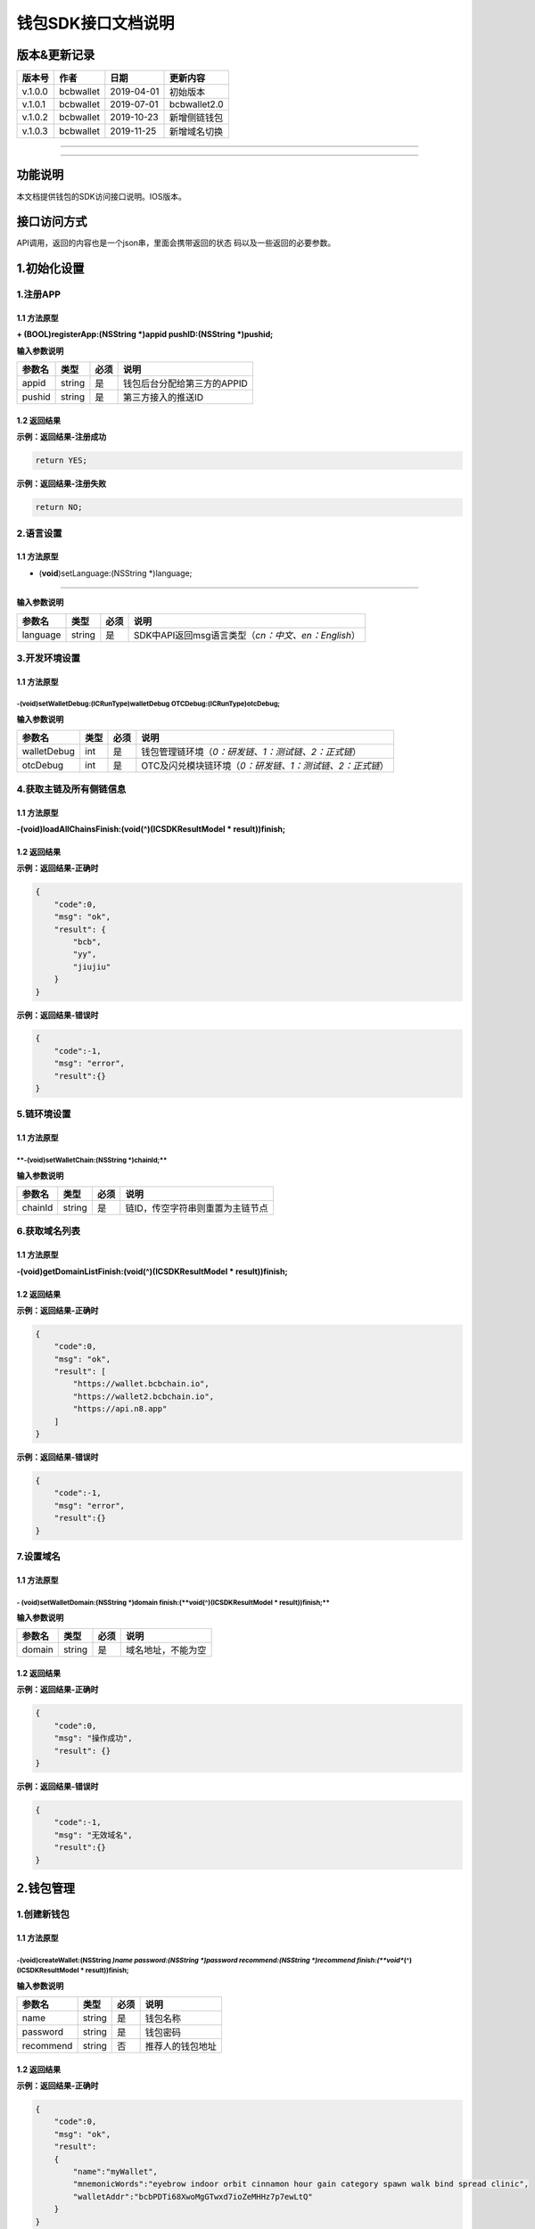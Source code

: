 钱包SDK接口文档说明
===================

版本&更新记录
-------------

+-----------+-------------+--------------+----------------+
| 版本号    | 作者        | 日期         | 更新内容       |
+===========+=============+==============+================+
| v.1.0.0   | bcbwallet   | 2019-04-01   | 初始版本       |
+-----------+-------------+--------------+----------------+
| v.1.0.1   | bcbwallet   | 2019-07-01   | bcbwallet2.0   |
+-----------+-------------+--------------+----------------+
| v.1.0.2   | bcbwallet   | 2019-10-23   | 新增侧链钱包   |
+-----------+-------------+--------------+----------------+
| v.1.0.3   | bcbwallet   | 2019-11-25   | 新增域名切换   |
+-----------+-------------+--------------+----------------+

--------------

--------------

功能说明
--------

本文档提供钱包的SDK访问接口说明。IOS版本。

接口访问方式
------------

API调用，返回的内容也是一个json串，里面会携带返回的状态
码以及一些返回的必要参数。

1.初始化设置
------------

1.注册APP
~~~~~~~~~

1.1 方法原型
^^^^^^^^^^^^

**+ (BOOL)registerApp:(NSString *)appid pushID:(NSString *)pushid;**

**输入参数说明**

+----------+----------+--------+-------------------------------+
| 参数名   | 类型     | 必须   | 说明                          |
+==========+==========+========+===============================+
| appid    | string   | 是     | 钱包后台分配给第三方的APPID   |
+----------+----------+--------+-------------------------------+
| pushid   | string   | 是     | 第三方接入的推送ID            |
+----------+----------+--------+-------------------------------+

1.2 返回结果
^^^^^^^^^^^^

**示例：返回结果-注册成功**

.. code:: java

    return YES;

**示例：返回结果-注册失败**

.. code:: java

    return NO;

2.语言设置
~~~~~~~~~~

**1.1 方法原型**
^^^^^^^^^^^^^^^^

+ (**void**)setLanguage:(NSString \*)language;
''''''''''''''''''''''''''''''''''''''''''''''

**输入参数说明**

+------------+----------+--------+----------------------------------------------------------+
| 参数名     | 类型     | 必须   | 说明                                                     |
+============+==========+========+==========================================================+
| language   | string   | 是     | SDK中API返回msg语言类型（\ *cn：中文、en：English*\ ）   |
+------------+----------+--------+----------------------------------------------------------+

3.开发环境设置
~~~~~~~~~~~~~~

**1.1 方法原型**
^^^^^^^^^^^^^^^^

-(**void**)setWalletDebug:(ICRunType)walletDebug OTCDebug:(ICRunType)otcDebug;
''''''''''''''''''''''''''''''''''''''''''''''''''''''''''''''''''''''''''''''

**输入参数说明**

+---------------+--------+--------+----------------------------------------------------------------+
| 参数名        | 类型   | 必须   | 说明                                                           |
+===============+========+========+================================================================+
| walletDebug   | int    | 是     | 钱包管理链环境（\ *0：研发链、1：测试链、2：正式链*\ ）        |
+---------------+--------+--------+----------------------------------------------------------------+
| otcDebug      | int    | 是     | OTC及闪兑模块链环境（\ *0：研发链、1：测试链、2：正式链*\ ）   |
+---------------+--------+--------+----------------------------------------------------------------+

4.获取主链及所有侧链信息
~~~~~~~~~~~~~~~~~~~~~~~~

1.1 方法原型
^^^^^^^^^^^^

**-(void)loadAllChainsFinish:(void(^)(ICSDKResultModel \*
result))finish;**

1.2 返回结果
^^^^^^^^^^^^

**示例：返回结果-正确时**

.. code:: java

    {
        "code":0,
        "msg": "ok",
        "result": {
            "bcb",
            "yy",
            "jiujiu"
        }
    }

**示例：返回结果-错误时**

.. code:: java

    {
        "code":-1,
        "msg": "error",
        "result":{}
    }

5.链环境设置
~~~~~~~~~~~~

**1.1 方法原型**
^^^^^^^^^^^^^^^^

\*\*-(void)setWalletChain:(NSString \*)chainId;\*\*
'''''''''''''''''''''''''''''''''''''''''''''''''''

**输入参数说明**

+-----------+----------+--------+------------------------------------+
| 参数名    | 类型     | 必须   | 说明                               |
+===========+==========+========+====================================+
| chainId   | string   | 是     | 链ID，传空字符串则重置为主链节点   |
+-----------+----------+--------+------------------------------------+

6.获取域名列表
~~~~~~~~~~~~~~

1.1 方法原型
^^^^^^^^^^^^

**-(void)getDomainListFinish:(void(^)(ICSDKResultModel \*
result))finish;**

1.2 返回结果
^^^^^^^^^^^^

**示例：返回结果-正确时**

.. code:: java

    {
        "code":0,
        "msg": "ok",
        "result": [
            "https://wallet.bcbchain.io",
            "https://wallet2.bcbchain.io",
            "https://api.n8.app"
        ]
    }

**示例：返回结果-错误时**

.. code:: java

    {
        "code":-1,
        "msg": "error",
        "result":{}
    }

7.设置域名
~~~~~~~~~~

1.1 方法原型
^^^^^^^^^^^^

**- (**\ void\ **)setWalletDomain:(NSString *)domain finish:(\ **void**\ (^)(ICSDKResultModel * result))finish;**
'''''''''''''''''''''''''''''''''''''''''''''''''''''''''''''''''''''''''''''''''''''''''''''''''''''''''''''''''

**输入参数说明**

+----------+----------+--------+----------------------+
| 参数名   | 类型     | 必须   | 说明                 |
+==========+==========+========+======================+
| domain   | string   | 是     | 域名地址，不能为空   |
+----------+----------+--------+----------------------+

1.2 返回结果
^^^^^^^^^^^^

**示例：返回结果-正确时**

.. code:: java

    {
        "code":0,
        "msg": "操作成功",
        "result": {}
    }

**示例：返回结果-错误时**

.. code:: java

    {
        "code":-1,
        "msg": "无效域名",
        "result":{}
    }

2.钱包管理
----------

1.创建新钱包
~~~~~~~~~~~~

1.1 方法原型
^^^^^^^^^^^^

-(**void**)createWallet:(NSString *)name password:(NSString *)password recommend:(NSString *)recommend finish:(\ **void**\ (^)(ICSDKResultModel * result))finish;
'''''''''''''''''''''''''''''''''''''''''''''''''''''''''''''''''''''''''''''''''''''''''''''''''''''''''''''''''''''''''''''''''''''''''''''''''''''''''''''''''

**输入参数说明**

+-------------+----------+--------+--------------------+
| 参数名      | 类型     | 必须   | 说明               |
+=============+==========+========+====================+
| name        | string   | 是     | 钱包名称           |
+-------------+----------+--------+--------------------+
| password    | string   | 是     | 钱包密码           |
+-------------+----------+--------+--------------------+
| recommend   | string   | 否     | 推荐人的钱包地址   |
+-------------+----------+--------+--------------------+

1.2 返回结果
^^^^^^^^^^^^

**示例：返回结果-正确时**

.. code:: java

    {
        "code":0,
        "msg": "ok",
        "result": 
        {
            "name":"myWallet",
            "mnemonicWords":"eyebrow indoor orbit cinnamon hour gain category spawn walk bind spread clinic",       
            "walletAddr":"bcbPDTi68XwoMgGTwxd7ioZeMHHz7p7ewLtQ"
        }
    }

**字段说明**

+-----------------+----------+----------------------------+
| 字段名          | 类型     | 说明                       |
+=================+==========+============================+
| name            | string   | 钱包名称                   |
+-----------------+----------+----------------------------+
| mnemonicWords   | string   | 钱包的助记词，空格做分割   |
+-----------------+----------+----------------------------+
| walletAddr      | string   | 钱包地址                   |
+-----------------+----------+----------------------------+

**示例：返回结果-错误时**

.. code:: java

    {
        "code":-1001,
        "msg": "创建钱包失败",
        "result":{}
    }

2.导入私钥生成钱包
~~~~~~~~~~~~~~~~~~

1.1 方法原型
^^^^^^^^^^^^

**-(void)importPrivateKey:(NSString *)name key:(NSString *)key
password:(NSString *)password recommend:(NSString *)recommend
finish:(void(^)(ICSDKResultModel \* result))finish;**

**参数字段说明**

+-------------+----------+--------+--------------------+
| 字段名      | 类型     | 必须   | 说明               |
+=============+==========+========+====================+
| name        | string   | 是     | 钱包名称           |
+-------------+----------+--------+--------------------+
| key         | string   | 是     | 私钥               |
+-------------+----------+--------+--------------------+
| password    | string   | 是     | 钱包密码           |
+-------------+----------+--------+--------------------+
| recommend   | string   | 否     | 推荐人的钱包地址   |
+-------------+----------+--------+--------------------+

1.2 返回结果
^^^^^^^^^^^^

**示例：返回结果-正确时**

.. code:: java

    {
        "code":0,
        "msg": "ok",
        "result": 
        {   
            "name":"myWallet",
            "walletAddr":"bcbNg7srN9byDMLGL6tG18WEMFLExpVQqGX5"
        }
    }

**字段说明**

+--------------+----------+------------+
| 字段名       | 类型     | 说明       |
+==============+==========+============+
| name         | string   | 钱包名称   |
+--------------+----------+------------+
| walletAddr   | string   | 钱包地址   |
+--------------+----------+------------+

**示例：返回结果-错误时**

.. code:: java

    {
        "code":-1001,
        "msg": "导入钱包失败",
        "result":{}
    }

3.导入Keystore生成钱包
~~~~~~~~~~~~~~~~~~~~~~

1.1 方法原型
^^^^^^^^^^^^

**-(void)importKeystore:(NSString *)name key:(NSString *)key
password:(NSString *)password recommend:(NSString *)recommend
finish:(void(^)(ICSDKResultModel \* result))finish;**

**参数字段说明**

+-------------+----------+--------+--------------------+
| 字段名      | 类型     | 必须   | 说明               |
+=============+==========+========+====================+
| name        | string   | 是     | 钱包名称           |
+-------------+----------+--------+--------------------+
| key         | string   | 是     | Keystore           |
+-------------+----------+--------+--------------------+
| password    | string   | 是     | 钱包密码           |
+-------------+----------+--------+--------------------+
| recommend   | string   | 否     | 推荐人的钱包地址   |
+-------------+----------+--------+--------------------+

1.2 返回结果
^^^^^^^^^^^^

**示例：返回结果-正确时**

.. code:: java

    {
        "code":0,
        "msg": "ok",
        "result": 
        {   
            "name":"myWallet",
            "walletAddr":"bcbNg7srN9byDMLGL6tG18WEMFLExpVQqGX5"
        }
    }

**字段说明**

+--------------+----------+------------+
| 字段名       | 类型     | 说明       |
+==============+==========+============+
| name         | string   | 钱包名称   |
+--------------+----------+------------+
| walletAddr   | string   | 钱包地址   |
+--------------+----------+------------+

**示例：返回结果-错误时**

.. code:: java

    {
        "code":-1001,
        "msg": "导入钱包失败",
        "result":{}
    }

4.导入助记词生成钱包
~~~~~~~~~~~~~~~~~~~~

1.1 方法原型
^^^^^^^^^^^^

**-(void)importMnemonicWords:(NSString *)name key:(NSString *)key
password:(NSString *)password recommend:(NSString *)recommend
finish:(void(^)(ICSDKResultModel \* result))finish;**

**参数字段说明**

+-------------+----------+--------+--------------------+
| 字段名      | 类型     | 必须   | 说明               |
+=============+==========+========+====================+
| name        | string   | 是     | 钱包名称           |
+-------------+----------+--------+--------------------+
| key         | string   | 是     | 助记词             |
+-------------+----------+--------+--------------------+
| password    | string   | 是     | 钱包密码           |
+-------------+----------+--------+--------------------+
| recommend   | string   | 否     | 推荐人的钱包地址   |
+-------------+----------+--------+--------------------+

1.2 返回结果
^^^^^^^^^^^^

**示例：返回结果-正确时**

.. code:: java

    {
        "code":0,
        "msg": "ok",
        "result": 
        {   
            "name":"myWallet",
            "walletAddr":"bcbNg7srN9byDMLGL6tG18WEMFLExpVQqGX5"
        }
    }

**字段说明**

+--------------+----------+------------+
| 字段名       | 类型     | 说明       |
+==============+==========+============+
| name         | string   | 钱包名称   |
+--------------+----------+------------+
| walletAddr   | string   | 钱包地址   |
+--------------+----------+------------+

**示例：返回结果-错误时**

.. code:: java

    {
        "code":-1001,
        "msg": "导入钱包失败",
        "result":{}
    }

5.获取所有钱包信息
~~~~~~~~~~~~~~~~~~

1.1 方法原型
^^^^^^^^^^^^

\*\*-(ICSDKResultModel \*)getWallets;\*\*

1.2 返回结果
^^^^^^^^^^^^

**示例：返回结果-正确时**

.. code:: java

    {
        "code":0,
        "msg": "ok",
        "result": 
        [
            {
                "name":"myWallet",
                "walletAddr":"bcbNg7srN9byDMLGL6tG18WEMFLExpVQqGX5"
            },
            {
                "name":"newWallet",
                "walletAddr":"bcbCUh7Zsb7PBgLwHJVok2QaMhbW64HNK4FU"
            }
        ]
    }

**字段说明**

+--------------+----------+------------+
| 字段名       | 类型     | 说明       |
+==============+==========+============+
| name         | string   | 钱包名称   |
+--------------+----------+------------+
| walletAddr   | string   | 钱包地址   |
+--------------+----------+------------+

**示例：返回结果-错误时**

.. code:: java

    {
        "code":-1001,
        "msg": "获取钱包失败",
        "result":{}
    }

6.钱包推送绑定状态
~~~~~~~~~~~~~~~~~~

1.1 方法原型
^^^^^^^^^^^^

\*\*- (BOOL)hasBindPushID:(NSString \*)walletAddr;\*\*

**输入参数说明**

+--------------+----------+--------+------------+
| 参数名       | 类型     | 必须   | 说明       |
+==============+==========+========+============+
| walletAddr   | string   | 是     | 钱包地址   |
+--------------+----------+--------+------------+

1.2 返回结果
^^^^^^^^^^^^

**示例：返回结果-已绑定**

.. code:: java

    return YES;

**示例：返回结果-未绑定**

.. code:: java

    return NO;

7.绑定钱包推送
~~~~~~~~~~~~~~

1.1 方法原型
^^^^^^^^^^^^

**- (void)bindWalletPush:(NSString *)walletAddr
finish:(void(^)(ICSDKResultModel * result))finish;**

**输入参数说明**

+--------------+----------+--------+------------+
| 参数名       | 类型     | 必须   | 说明       |
+==============+==========+========+============+
| walletAddr   | string   | 是     | 钱包地址   |
+--------------+----------+--------+------------+

1.2 返回结果
^^^^^^^^^^^^

**示例：返回结果-正确时**

.. code:: java

    {
        "code":0,
        "msg": "ok",
        "result": {}
    }

**示例：返回结果-错误时**

.. code:: java

    {
        "code":-1001,
        "msg": "推送注册失败",
        "result":{}
    }

8.导出助记词
~~~~~~~~~~~~

1.1 方法原型
^^^^^^^^^^^^

**-(void)getMnemonicWords:(NSString *)walletAddr password:(NSString
*)password finish:(void(^)(ICSDKResultModel \* result))finish;**

**参数字段说明**

+--------------+----------+--------+------------+
| 字段名       | 类型     | 必须   | 说明       |
+==============+==========+========+============+
| walletAddr   | string   | 是     | 钱包地址   |
+--------------+----------+--------+------------+
| password     | string   | 是     | 钱包密码   |
+--------------+----------+--------+------------+

1.2 返回结果
^^^^^^^^^^^^

**示例：返回结果-正确时**

.. code:: java

    {
        "code":0,
        "msg": "ok",
        "result": 
        {
            "mnemonicWords":"eyebrow indoor orbit cinnamon hour gain category spawn walk bind spread clinic",       
        }
    }

**字段说明**

+-----------------+----------+----------------+
| 字段名          | 类型     | 说明           |
+=================+==========+================+
| mnemonicWords   | string   | 钱包的助记词   |
+-----------------+----------+----------------+

**示例：返回结果-错误时**

.. code:: java

    {
        "code":-1001,
        "msg": "获取助记词失败",
        "result":{}
    }

9.导出私钥
~~~~~~~~~~

1.1 方法原型
^^^^^^^^^^^^

**-(void)exportPrivateKey:(NSString *)walletAddr password:(NSString
*)password finish:(void(^)(ICSDKResultModel \* result))finish;**

**参数字段说明**

+--------------+----------+--------+------------+
| 字段名       | 类型     | 必须   | 说明       |
+==============+==========+========+============+
| walletAddr   | string   | 是     | 钱包地址   |
+--------------+----------+--------+------------+
| password     | string   | 是     | 钱包密码   |
+--------------+----------+--------+------------+

1.2 返回结果
^^^^^^^^^^^^

**示例：返回结果-正确时**

.. code:: java

    {
        "code":0,
        "msg": "ok",
        "result": 
        {                "privateKey":"0x98BB2E49822A48728E3CBCFD1A933C1FC500A6204453E7DB85F84EFB90146600"
        }
    }

**字段说明**

+--------------+----------+------------+
| 字段名       | 类型     | 说明       |
+==============+==========+============+
| privateKey   | string   | 明文私钥   |
+--------------+----------+------------+

**示例：返回结果-错误时**

.. code:: java

    {
        "code":-1001,
        "msg": "导出私钥失败",
        "result":{}
    }

10.导出Keystore
~~~~~~~~~~~~~~~

1.1 方法原型
^^^^^^^^^^^^

**-(void)exportKeystore:(NSString *)walletAddr password:(NSString
*)password finish:(void(^)(ICSDKResultModel \* result))finish;**

**参数字段说明**

+--------------+----------+--------+------------+
| 字段名       | 类型     | 必须   | 说明       |
+==============+==========+========+============+
| walletAddr   | string   | 是     | 钱包地址   |
+--------------+----------+--------+------------+
| password     | string   | 是     | 钱包密码   |
+--------------+----------+--------+------------+

1.2 返回结果
^^^^^^^^^^^^

**示例：返回结果-正确时**

.. code:: java

    {
        "code": 0,
        "msg": "ok",
        "result": {
            "keystore": "{\"address\":\"bcbMd6xUDQLoivMT45Qp8o7M8vjN5wRyHAF3\",\"crypto\":{\"cipher\":\"aes-128-ctr\",\"cipherparams\":{\"iv\":\"026fad88d89baadb9110ae533ef8039d\"},\"ciphertext\":\"7c1dafc7e541cc14d0fe11773fc4d2da6933384d5279984df57693f98d3be4a8\",\"kdf\":\"scrypt\",\"kdfparams\":{\"dklen\":32,\"n\":262144,\"p\":1,\"r\":8,\"salt\":\"c1fe07bed958a78763ac5816c7dbad9351accd80c18bbc70aa3279d5fb34638f\"},\"mac\":\"d6042cf16b55c3bac25f392d1d33476e84e5276b672ad8e77ccd1713d586e18d\"},\"id\":\"eabffab4-5c21-46a4-a709-9699a72d1339\",\"version\":3}"
        }
    }

**字段说明**

+------------+----------+----------------+
| 字段名     | 类型     | 说明           |
+============+==========+================+
| keystore   | string   | 明文keystore   |
+------------+----------+----------------+

**示例：返回结果-错误时**

.. code:: java

    {
        "code":-1001,
        "msg": "导出keystore失败",
        "result":{}
    }

11.验证钱包密码
~~~~~~~~~~~~~~~

1.1 方法原型
^^^^^^^^^^^^

**-(void)verifyPassword:(NSString *)walletAddr password:(NSString
*)password finish:(void(^)(ICSDKResultModel \* result))finish;**

**参数字段说明**

+--------------+----------+--------+------------+
| 字段名       | 类型     | 必须   | 说明       |
+==============+==========+========+============+
| walletAddr   | string   | 是     | 钱包地址   |
+--------------+----------+--------+------------+
| password     | string   | 是     | 钱包密码   |
+--------------+----------+--------+------------+

1.2 返回结果
^^^^^^^^^^^^

**返回结果-正确时**

.. code:: java

    {
        "code":0,
        "msg": "ok",
        "result": {}
    }

**返回结果-错误时**

.. code:: java

    {
        "code":-1001,
        "msg": "密码错误",
        "result":{}
    }

12.修改钱包密码（主链钱包对应的所有侧链钱包密码唯一）
~~~~~~~~~~~~~~~~~~~~~~~~~~~~~~~~~~~~~~~~~~~~~~~~~~~~~

1.1 方法原型
^^^^^^^^^^^^

**-(void)changePassword:(NSString *)walletAddr oldPassword:(NSString
*)oldPassword newPassword:(NSString *)newPassword
finish:(void(^)(ICSDKResultModel * result))finish;**

**参数字段说明**

+---------------+----------+--------+--------------+
| 字段名        | 类型     | 必须   | 说明         |
+===============+==========+========+==============+
| walletAddr    | string   | 是     | 钱包地址     |
+---------------+----------+--------+--------------+
| oldPassword   | string   | 是     | 原钱包密码   |
+---------------+----------+--------+--------------+
| newPassword   | string   | 是     | 新钱包密码   |
+---------------+----------+--------+--------------+

1.2 返回结果
^^^^^^^^^^^^

**返回结果-正确时**

.. code:: java

    {
        "code":0,
        "msg": "ok",
        "result": {}
    }

**返回结果-错误时**

.. code:: java

    {
        "code":-1001,
        "msg": "原密码输入错误",
        "result":{}
    }

13.修改钱包名称（主链钱包对应的所有侧链钱包名称唯一）
~~~~~~~~~~~~~~~~~~~~~~~~~~~~~~~~~~~~~~~~~~~~~~~~~~~~~

1.1 方法原型
^^^^^^^^^^^^

**-(void)changeWalletName:(NSString *)walletAddr newName:(NSString
*)newName finish:(void(^)(ICSDKResultModel \* result))finish;**

**参数字段说明**

+--------------+----------+--------+--------------+
| 字段名       | 类型     | 必须   | 说明         |
+==============+==========+========+==============+
| walletAddr   | string   | 是     | 钱包地址     |
+--------------+----------+--------+--------------+
| newName      | string   | 是     | 新钱包名称   |
+--------------+----------+--------+--------------+

1.2 返回结果
^^^^^^^^^^^^

**示例：返回结果-正确时**

.. code:: java

    {
        "code":0,
        "msg": "ok",
        "result": {
            "name":"newWallet",
            "walletAddr":"bcbNg7srN9byDMLGL6tG18WEMFLExpVQqGX5",
        }
    }

**字段说明**

+--------------+----------+------------+
| 字段名       | 类型     | 说明       |
+==============+==========+============+
| name         | string   | 钱包名称   |
+--------------+----------+------------+
| walletAddr   | string   | 钱包地址   |
+--------------+----------+------------+

**示例：返回结果-错误时**

.. code:: java

    {
        "code":-1001,
        "msg": "钱包名称格式错误",
        "result":{}
    }

14.删除钱包（主链钱包对应的其他侧链钱包同步删除）
~~~~~~~~~~~~~~~~~~~~~~~~~~~~~~~~~~~~~~~~~~~~~~~~~

1.1 方法原型
^^^^^^^^^^^^

**-(void)deleteWallet:(NSString *)walletAddr password:(NSString
*)password finish:(void(^)(ICSDKResultModel \* result))finish;**

**参数字段说明**

+--------------+----------+--------+------------+
| 字段名       | 类型     | 必须   | 说明       |
+==============+==========+========+============+
| walletAddr   | string   | 是     | 钱包地址   |
+--------------+----------+--------+------------+
| password     | string   | 是     | 钱包密码   |
+--------------+----------+--------+------------+

1.2 返回结果
^^^^^^^^^^^^

**返回结果-正确时**

.. code:: java

    {
        "code":0,
        "msg": "ok",
        "result": {}
    }

**返回结果-错误时**

.. code:: java

    {
        "code":-1001,
        "msg": "密码错误",
        "result":{}
    }

3.支付及交易查询
----------------

1.钱包转账
~~~~~~~~~~

1.1 方法原型
^^^^^^^^^^^^

**-(void)walletTransation:(NSString *)walletAddr password:(NSString
*)password coinAddr:(NSString *)coinAddr toAddr:(NSString *)toAddr
value:(NSString *)value note:(NSString *)note byb:(**\ BOOL\ **)byb
finish:(void(^)(ICSDKResultModel \* result))finish;**

**参数字段说明**

+--------------+----------+--------+-----------------------------------------------------+
| 字段名       | 类型     | 必须   | 说明                                                |
+==============+==========+========+=====================================================+
| walletAddr   | string   | 是     | 钱包地址                                            |
+--------------+----------+--------+-----------------------------------------------------+
| password     | string   | 是     | 钱包密码                                            |
+--------------+----------+--------+-----------------------------------------------------+
| coinAddr     | string   | 是     | 要转账币种的合约地址                                |
+--------------+----------+--------+-----------------------------------------------------+
| toAddr       | string   | 是     | 转账到的目标地址                                    |
+--------------+----------+--------+-----------------------------------------------------+
| value        | string   | 是     | 转账的金额，例如"102.23"                            |
+--------------+----------+--------+-----------------------------------------------------+
| note         | string   | 否     | 转账的备注，对于BCB链，这个字段最终会写入到区块中   |
+--------------+----------+--------+-----------------------------------------------------+
| byb          | string   | 是     | 是否为BYB转账                                       |
+--------------+----------+--------+-----------------------------------------------------+

1.2 返回结果
^^^^^^^^^^^^

**返回结果-正确时**

.. code:: java

    {
        "code":0,
        "msg": "ok",
        "result": 
        {   
            "txHash":"0x0F8642968E48A16316CD499BF142E15EEFF03BE44816796AF87DDC2F1B72BBA4",
        }
    }

**字段说明**

+----------+----------+--------------------+
| 字段名   | 类型     | 说明               |
+==========+==========+====================+
| txHash   | string   | 转账的链上hash值   |
+----------+----------+--------------------+

**返回结果-错误时**

.. code:: java

    {
        "code":-1001,
        "msg": "转账失败",
        "result":{}
    }

2.通用支付-通用型合约支付接口
~~~~~~~~~~~~~~~~~~~~~~~~~~~~~

1.1 方法原型
^^^^^^^^^^^^

**-(void)walletCommonPay:(NSString *)walletAddr
version:(\ **int**)version password:(NSString *)password
walletCall:(NSString *)walletCall finish:(void(^)(ICSDKResultModel *
result))finish;**

**参数字段说明**

+--------------+----------+--------+-------------------------------------------------------------------------------------------------+
| 字段名       | 类型     | 必须   | 说明                                                                                            |
+==============+==========+========+=================================================================================================+
| walletAddr   | string   | 是     | 钱包地址                                                                                        |
+--------------+----------+--------+-------------------------------------------------------------------------------------------------+
| version      | Int      | 是     | 1.0的支付传1， 2.0的支付传2                                                                     |
+--------------+----------+--------+-------------------------------------------------------------------------------------------------+
| password     | string   | 是     | 钱包密码                                                                                        |
+--------------+----------+--------+-------------------------------------------------------------------------------------------------+
| walletCall   | string   | 是     | json串，此字段根据不同的合约定义有不同的数据格式；具体请参见《BCB钱包通用支付接入规范》总描述   |
+--------------+----------+--------+-------------------------------------------------------------------------------------------------+

**示例：walletCall字符串格式**

.. code:: java

    "{\"walletCall\":{\"conAddr\":\"bcbLTwDzzZn3Jy8cJGvygWLgpTr9hEdVpWZ9\",\"methodName\":\"BuyXid\",\"methodParam\":[{\"name\":\"_affCode\",\"type\":\"int64\",\"value\":\"12345678\"},{\"name\":\"_team\",\"type\":\"int64\",\"value\":\"0\"},{\"name\":\"_bcb\",\"type\":\"Number-decimal\",\"value\":\"2.5\"}],\"methodRet\":\"smc.Error\"}}"

**示例：展开后的格式**

.. code:: java

    {   
            "walletCall":
            {
                "conAddr":"bcbLTwDzzZn3Jy8cJGvygWLgpTr9hEdVpWZ9",
                "methodName":"BuyXid",
                "methodParam":
                [
                    {
                        "name":"_affCode",
                        "type":"int64",
                        "value":"12345678"
                    },
                    {
                        "name":"_team",
                        "type":"int64",
                        "value":"0"
                    },
                    {
                        "name":"_bcb",
                        "type":"Number-decimal",
                        "value":"2.5"
                    }
                ],
                "methodRet":"smc.Error"
            }
    }

1.2 返回结果
^^^^^^^^^^^^

**返回结果-正确时**

.. code:: java

    {
        "code":0,
        "msg": "ok",
        "result": 
        {   
            "txHash":"0x0F8642968E48A16316CD499BF142E15EEFF03BE44816796AF87DDC2F1B72BBA4"
        }
    }

**字段说明**

+----------+----------+--------------------+
| 字段名   | 类型     | 说明               |
+==========+==========+====================+
| txHash   | string   | 转账的链上hash值   |
+----------+----------+--------------------+

**返回结果-错误时**

.. code:: java

    {
        "code":-1001,
        "msg": "支付失败",
        "result":{}
    }

3.查询指定地址资产
~~~~~~~~~~~~~~~~~~

1.1 方法原型
^^^^^^^^^^^^

**-(void)getAddrsBalance:(NSString *)walletAddr legalSymbol:(NSString
*)legalSymbol finish:(void(^)(ICSDKResultModel \* result))finish;**

**参数字段说明**

+---------------+----------+--------+--------------------------------------------------+
| 字段名        | 类型     | 必须   | 说明                                             |
+===============+==========+========+==================================================+
| walletAddr    | string   | 是     | 钱包地址                                         |
+---------------+----------+--------+--------------------------------------------------+
| legalSymbol   | string   | 是     | 资产的法币计价单位，人民币为：CNY；美元为：USD   |
+---------------+----------+--------+--------------------------------------------------+

1.2 返回结果
^^^^^^^^^^^^

**返回结果-正确时**

.. code:: java

    {
        "code":0,
        "msg": "ok",
        "result":[
            {
                "addr":"bcbtestCTLvcA7pa1RqCncL2fRcALgRrVYudJNeE",
                "coinType":"0x1001",
                "conAddr":"bcbtestAtEJ4dTejwJReKA4dtFjy9cQ3HzR6jbwF",
                "name":"BCBT",
                "symbol":"BCBT",
                "balance":"101",
                "last":"2019-04-01T14:21:00.8342387+08:00",
                "decimals":"9",
                "coinIcon":"https://testapi.n8.app/public/resource/coin/icon/BCBMainNet.png",
                "legalValue":"688.8604",
                "isToken":false,
                "idx":0,
                "feeInfo":null
            },
            {
                "addr":"bcbtestCTLvcA7pa1RqCncL2fRcALgRrVYudJNeE",
                "coinType":"0x1001",
                "conAddr":"bcbtest6e8CEdrcGzX79kRCGJG6h5jVdpdkGDniU",
                "name":"Diamond Coin",
                "symbol":"DC",
                "balance":"0",
                "last":"2019-04-01T14:21:00.8344546+08:00",
                "decimals":"9",
                "coinIcon":"https://testapi.n8.app/public/resource/coin/icon/DC.png",
                "legalValue":"0",
                "isToken":true,
                "idx":2,
                "feeInfo":null
            },
            {
                "addr":"bcbtestCTLvcA7pa1RqCncL2fRcALgRrVYudJNeE",
                "coinType":"0x1001",
                "conAddr":"bcbtestHStZsJDbP945H1GbZSJx3xDegtMehMNWK",
                "name":"USDX",
                "symbol":"USDX",
                "balance":"0",
                "last":"2019-04-01T14:21:00.8344578+08:00",
                "decimals":"9",
                "coinIcon":"https://testapi.n8.app/public/resource/coin/icon/USDX.png",
                "legalValue":"0",
                "isToken":true,
                "idx":4,
                "feeInfo":null
            }
        ]
    }

**字段说明**

+--------------+----------+-----------------------------------------------+
| 字段名       | 类型     | 说明                                          |
+==============+==========+===============================================+
| addr         | string   | 钱包地址                                      |
+--------------+----------+-----------------------------------------------+
| coinType     | string   | 币种主链编号，第三方应用无需关心              |
+--------------+----------+-----------------------------------------------+
| conAddr      | string   | 币种合约地址                                  |
+--------------+----------+-----------------------------------------------+
| name         | string   | 币种名称                                      |
+--------------+----------+-----------------------------------------------+
| symbol       | string   | 币种代号                                      |
+--------------+----------+-----------------------------------------------+
| balance      | string   | 地址的此币种余额                              |
+--------------+----------+-----------------------------------------------+
| last         | string   | 最后一次更新时间                              |
+--------------+----------+-----------------------------------------------+
| decimals     | string   | 币种精度                                      |
+--------------+----------+-----------------------------------------------+
| coinIcon     | string   | 币种图标                                      |
+--------------+----------+-----------------------------------------------+
| legalValue   | string   | 币种的法币价值                                |
+--------------+----------+-----------------------------------------------+
| isToken      | bool     | 是否为代币，true表示代币；false表示主链本币   |
+--------------+----------+-----------------------------------------------+
| idx          | int      | 币种在钱包后台的排序，，第三方应用无需关心    |
+--------------+----------+-----------------------------------------------+
| feeInfo      | object   | 币种的转账手续费描述信息                      |
+--------------+----------+-----------------------------------------------+

**返回结果-错误时**

.. code:: java

    {
        "code":-1001,
        "msg": "获取指定地址资产表失败",
        "result":{}
    }

4.获取系统可添加资产列表
~~~~~~~~~~~~~~~~~~~~~~~~

1.1 方法原型
^^^^^^^^^^^^

**-(void)getAssets:(NSString *)walletAddr
finish:(void(^)(ICSDKResultModel * result))finish;**

**参数字段说明**

+--------------+----------+--------+------------+
| 字段名       | 类型     | 必须   | 说明       |
+==============+==========+========+============+
| walletAddr   | string   | 是     | 钱包地址   |
+--------------+----------+--------+------------+

1.2 返回结果
^^^^^^^^^^^^

**返回结果-正确时**

.. code:: java

    {
        "code":0,
        "msg": "ok",
        "result":[
            {
                "id":4,
                "cid":2,
                "coinType":"0x1001",
                "chainType":1,
                "chainName":"BCB链",
                "name":"BCBT",
                "name_customer":"BCBT",
                "symbol":"BCBT",
                "symbol_customer":"BCBT",
                "decimals":"9",
                "conAddr":"bcbtestAtEJ4dTejwJReKA4dtFjy9cQ3HzR6jbwF",
                "coinIcon":"https://testapi.n8.app/public/resource/coin/icon/BCBMainNet.png",
                "config":1,
                "idx":0,
                "appid":"1",
                "modifyTime":"2018-09-29T13:21:10"
            },
            {
                "id":2,
                "cid":22,
                "coinType":"0x1001",
                "chainType":1,
                "chainName":"BCB链",
                "name":"Diamond Coin",
                "name_customer":"Diamond Coin",
                "symbol":"DC",
                "symbol_customer":"DC",
                "decimals":"9",
                "conAddr":"bcbtest6e8CEdrcGzX79kRCGJG6h5jVdpdkGDniU",
                "coinIcon":"https://testapi.n8.app/public/resource/coin/icon/DC.png",
                "config":1,
                "idx":2,
                "appid":"1",
                "modifyTime":"2018-09-27T21:58:30"
            },
            {
                "id":6,
                "cid":21,
                "coinType":"0x1001",
                "chainType":1,
                "chainName":"BCB链",
                "name":"USDX",
                "name_customer":"USDX",
                "symbol":"USDX",
                "symbol_customer":"USDX",
                "decimals":"9",
                "conAddr":"bcbtestHStZsJDbP945H1GbZSJx3xDegtMehMNWK",
                "coinIcon":"https://testapi.n8.app/public/resource/coin/icon/USDX.png",
                "config":1,
                "idx":4,
                "appid":"1",
                "modifyTime":"2018-10-30T17:26:02"
            }
        ]
    }

**字段说明**

+--------------------+----------+--------------------------------------------+
| 字段名             | 类型     | 说明                                       |
+====================+==========+============================================+
| id                 | int      | 序号                                       |
+--------------------+----------+--------------------------------------------+
| cid                | int      | 后台字段，第三方应用无需关心               |
+--------------------+----------+--------------------------------------------+
| coinType           | string   | 币种主链编号，第三方应用无需关心           |
+--------------------+----------+--------------------------------------------+
| chainType          | int      | 第三方应用无需关心                         |
+--------------------+----------+--------------------------------------------+
| chainName          | string   | 链的名称说明，第三方应用无需关心           |
+--------------------+----------+--------------------------------------------+
| name               | string   | 币种名称                                   |
+--------------------+----------+--------------------------------------------+
| name\_customer     | string   | 客户自定义的币种名称，第三方应用无需关心   |
+--------------------+----------+--------------------------------------------+
| symbol             | string   | 币种符号                                   |
+--------------------+----------+--------------------------------------------+
| symbol\_customer   | string   | 客户自定义的币种符号，第三方应用无需关心   |
+--------------------+----------+--------------------------------------------+
| decimals           | string   | 币种小数点精度                             |
+--------------------+----------+--------------------------------------------+
| conAddr            | string   | 币种合约地址                               |
+--------------------+----------+--------------------------------------------+
| coinIcon           | string   | 币种logo的地址                             |
+--------------------+----------+--------------------------------------------+
| config             | int      | 币种是否可以配置，第三方应用无需关心       |
+--------------------+----------+--------------------------------------------+
| idx                | int      | 币种的自定义排序，第三方应用无需关心       |
+--------------------+----------+--------------------------------------------+
| appid              | int      | 应用id，第三方应用无需关心                 |
+--------------------+----------+--------------------------------------------+
| modifyTime         | string   | 最后一次更新时间                           |
+--------------------+----------+--------------------------------------------+

**返回结果-错误时**

.. code:: java

    {
        "code":-1001,
        "msg": "查询失败",
        "result":{}
    }

5.查询指定地址、指定币种信息
~~~~~~~~~~~~~~~~~~~~~~~~~~~~

1.1 方法原型
^^^^^^^^^^^^

**-(void)getCoinDeatil:(NSString *)walletAddr coinAddr:(NSString
*)coinAddr legalSymbol:(NSString *)legalSymbol
finish:(void(^)(ICSDKResultModel * result))finish;**

**参数字段说明**

+---------------+----------+--------+------------------------------------------------------+
| 字段名        | 类型     | 必须   | 说明                                                 |
+===============+==========+========+======================================================+
| walletAddr    | string   | 是     | 钱包地址                                             |
+---------------+----------+--------+------------------------------------------------------+
| conAddr       | string   | 是     | 币种合约地址                                         |
+---------------+----------+--------+------------------------------------------------------+
| legalSymbol   | string   | 是     | 币种资产的法币计价单位，人民币为：CNY；美元为：USD   |
+---------------+----------+--------+------------------------------------------------------+

1.2 返回结果
^^^^^^^^^^^^

**返回结果-正确时**

.. code:: java

    {
        "code":0,
        "msg": "ok",
        "result":{
            "addr":"bcbESMNFs8Cekc9H6xQcu3a2p4NvJDtNoy8S",
            "coinType":"0x1002",
            "conAddr":"bcbLVgb3odTfKC9Y9GeFnNWL9wmR4pwWiqwe",
            "name":"BCB",
            "symbol":"BCB",
            "balance":"4.99905",
            "last":"2019-04-01T14:44:20.4735693+08:00",
            "decimals":"9",
            "coinIcon":"https://www.n8.app/public/resource/coin/icon/BCBMainNet.png",
            "legalValue":"215.21092615344",
            "isToken":false,
            "idx":65535,
            "feeInfo":{
                "id":1,
                "isUniteCoin":false,
                "conAddr":"bcbLVgb3odTfKC9Y9GeFnNWL9wmR4pwWiqwe",
                "percent":0,
                "maxfee":null,
                "minfee":null,
                "feeName":null,
                "bcbFee":"0.00125",
                "modifyTime":"2018-11-01T08:56:40"
            }
        }
    }

**字段说明**

+--------------+----------+------------------------------------+
| 字段名       | 类型     | 说明                               |
+==============+==========+====================================+
| addr         | string   | 地址                               |
+--------------+----------+------------------------------------+
| coinType     | string   | 币种主链编号，第三方应用无需关心   |
+--------------+----------+------------------------------------+
| conAddr      | string   | 币种合约地址                       |
+--------------+----------+------------------------------------+
| name         | string   | 币种名称                           |
+--------------+----------+------------------------------------+
| symbol       | string   | 币种符号                           |
+--------------+----------+------------------------------------+
| balance      | string   | 地址的此币种余额                   |
+--------------+----------+------------------------------------+
| last         | string   | 最后一次更新时间                   |
+--------------+----------+------------------------------------+
| decimals     | string   | 币种小数点精度                     |
+--------------+----------+------------------------------------+
| coinIcon     | string   | 币种logo的地址                     |
+--------------+----------+------------------------------------+
| legalValue   | string   | 币种的法币价值                     |
+--------------+----------+------------------------------------+
| isToken      | bool     | 是否为代币                         |
+--------------+----------+------------------------------------+
| idx          | int      | 第三方应用无需关心                 |
+--------------+----------+------------------------------------+
| feeInfo      | object   | 币种手续费描述信息                 |
+--------------+----------+------------------------------------+

**返回结果-错误时**

.. code:: java

    {
        "code":-1001,
        "msg": "查询失败",
        "result":{}
    }

6.查询指定币种交易记录
~~~~~~~~~~~~~~~~~~~~~~

1.1 方法原型
^^^^^^^^^^^^

**-(void)getCoinTransactionDetail:(NSString *)walletAddr
conAddr:(NSString *)coinAddr page:(NSInteger)page count:(NSInteger)count
finish:(void(^)(ICSDKResultModel \* result))finish;**

**参数字段说明**

+--------------+----------+--------+----------------+
| 字段名       | 类型     | 必须   | 说明           |
+==============+==========+========+================+
| walletAddr   | string   | 是     | 钱包地址       |
+--------------+----------+--------+----------------+
| conAddr      | string   | 是     | 币种合约地址   |
+--------------+----------+--------+----------------+
| page         | int      | 是     | 页码从0开始    |
+--------------+----------+--------+----------------+
| count        | int      | 是     | 条数           |
+--------------+----------+--------+----------------+

1.2 返回结果
^^^^^^^^^^^^

**返回结果-正确时**

.. code:: java

    {
        "code":0,
        "msg": "ok",
        "result":{
            "records":[
                {
                    "id":12858549,
                    "coinType":"0x1002",
                    "from":"bcb2kerqmq8ZRPneB4mp2Qv4qSwDyhtLYwb8",
                    "to":"bcbESMNFs8Cekc9H6xQcu3a2p4NvJDtNoy8S",
                    "conAddr":"bcbCsRXXMGkUJ8wRnrBUD7mQsMST4d53JRKJ",
                    "value":"175.756694",
                    "valueName":"DC",
                    "fee":"0.0015",
                    "feeName":"BCB",
                    "timeStamp":"1553238936",
                    "blockN":"9603760",
                    "source":null,
                    "txHash":"D67097C9E342213B7F46C8D680C96099907A81096E975847D7C204CDA76CAD70",
                    "memo":"BalancePo CoinTransfer:1553238925228RK7EwEBSC1KO",
                    "status":"0x1",
                    "balanceFromFlag":0,
                    "balanceToFlag":0,
                    "pushFromCnt":0,
                    "modifyTime":"2019-03-22T15:15:37"
                }
            ]
        } 
    }

**字段说明**

+-------------------+----------+------------------------------------+
| 字段名            | 类型     | 说明                               |
+===================+==========+====================================+
| id                | int      | 第三方应用无需关心                 |
+-------------------+----------+------------------------------------+
| coinType          | string   | 币种主链编号，第三方应用无需关心   |
+-------------------+----------+------------------------------------+
| from              | string   | 转出方地址                         |
+-------------------+----------+------------------------------------+
| to                | string   | 收款人地址                         |
+-------------------+----------+------------------------------------+
| conAddr           | string   | 币种合约地址                       |
+-------------------+----------+------------------------------------+
| value             | string   | 转账金额                           |
+-------------------+----------+------------------------------------+
| valueName         | string   | 转账金额名称                       |
+-------------------+----------+------------------------------------+
| fee               | string   | 手续费金额份额                     |
+-------------------+----------+------------------------------------+
| feeName           | string   | 手续费币种名称                     |
+-------------------+----------+------------------------------------+
| timeStamp         | string   | 转账时间戳                         |
+-------------------+----------+------------------------------------+
| blockN            | string   | 区块号                             |
+-------------------+----------+------------------------------------+
| source            |          | 第三方无需关心                     |
+-------------------+----------+------------------------------------+
| txHash            | string   | 交易hash                           |
+-------------------+----------+------------------------------------+
| memo              | string   | 交易备注信息                       |
+-------------------+----------+------------------------------------+
| status            | string   | 交易是否成功，"0x1"表示成功        |
+-------------------+----------+------------------------------------+
| balanceFromFlag   | int      | 第三方无需关心                     |
+-------------------+----------+------------------------------------+
| balanceToFlag     | int      | 第三方无需关心                     |
+-------------------+----------+------------------------------------+
| pushFromCnt       | int      | 第三方无需关心                     |
+-------------------+----------+------------------------------------+
| modifyTime        | string   | 最后一次修改时间                   |
+-------------------+----------+------------------------------------+

**返回结果-错误时**

.. code:: java

    {
        "code":-1001,
        "msg": "查询失败",
        "result":{}
    }

4.OTC及闪兑模块
---------------

1.OTC模块皮肤主题设置
~~~~~~~~~~~~~~~~~~~~~

1.1 方法原型
^^^^^^^^^^^^

**-(void)setOtcTheme:(ICOTCThemeType)theme;**

**参数字段说明**

+----------+--------+--------+----------------------------+
| 字段名   | 类型   | 必须   | 说明                       |
+==========+========+========+============================+
| theme    | int    | 是     | 0：白色主题、1：暗色主题   |
+----------+--------+--------+----------------------------+

2.OTC入口
~~~~~~~~~

1.1 方法原型
^^^^^^^^^^^^

**[[OTCStart manager] OTCStart];**

3.OTC买币强制绑定银行卡设置
~~~~~~~~~~~~~~~~~~~~~~~~~~~

1.1 方法原型
^^^^^^^^^^^^

**-(void)setOtcBuyBindBankCard:(BOOL)bind;**

**参数字段说明**

+----------+--------+--------+-----------------------------+
| 字段名   | 类型   | 必须   | 说明                        |
+==========+========+========+=============================+
| bind     | Bool   | 是     | 默认不强制，强制绑定为YES   |
+----------+--------+--------+-----------------------------+

4.闪兑入口
~~~~~~~~~~

1.1 方法原型
^^^^^^^^^^^^

**[[OTCStart manager] fastexStart];**

5.工具
------

1.是否为BYB股东
~~~~~~~~~~~~~~~

1.1 方法原型
^^^^^^^^^^^^

**- (void)bybJudgeHolder:(NSString *)walletAddr
finish:(void(^)(ICSDKResultModel * result))finish;**

**参数字段说明**

+--------------+----------+--------+------------+
| 字段名       | 类型     | 必须   | 说明       |
+==============+==========+========+============+
| walletAddr   | string   | 是     | 钱包地址   |
+--------------+----------+--------+------------+

1.2 返回结果
^^^^^^^^^^^^

**返回结果-正确时**

.. code:: java

    {
        "code":0,
        "msg": "ok",
        "result": 
        {   
            "holder":"0",
        }
    }

**字段说明**

+----------+----------+----------------------+
| 字段名   | 类型     | 说明                 |
+==========+==========+======================+
| holder   | string   | 0：非股东，1：股东   |
+----------+----------+----------------------+

**返回结果-错误时**

.. code:: java

    {
        "code":-1001,
        "msg": "网络错误",
        "result":{}
    }

2.获取BYB染色体
~~~~~~~~~~~~~~~

1.1 方法原型
^^^^^^^^^^^^

**-(void)bybBalanceItems:(NSString *)walletAddr
finish:(void(^)(ICSDKResultModel * result))finish;**

**参数字段说明**

+--------------+----------+--------+------------+
| 字段名       | 类型     | 必须   | 说明       |
+==============+==========+========+============+
| walletAddr   | string   | 是     | 钱包地址   |
+--------------+----------+--------+------------+

1.2 返回结果
^^^^^^^^^^^^

**返回结果-正确时**

.. code:: java

    {
        "code":0,
        "msg": "ok",
        "result": 
        {   
            "chromo":"2",
            "balance":"100",
        }
    }

**字段说明**

+-----------+----------+--------------+
| 字段名    | 类型     | 说明         |
+===========+==========+==============+
| chromo    | string   | 染色体号码   |
+-----------+----------+--------------+
| balance   | string   | 染色体余额   |
+-----------+----------+--------------+

**返回结果-错误时**

.. code:: java

    {
        "code":-1001,
        "msg": "网络错误",
        "result":{}
    }

3.加密
~~~~~~

1.1 方法原型
^^^^^^^^^^^^

**-(void)encryptContent:(NSString *)content
finish:(void(^)(ICSDKResultModel * result))finish;**

**参数字段说明**

+-----------+----------+--------+------------+
| 字段名    | 类型     | 必须   | 说明       |
+===========+==========+========+============+
| content   | string   | 是     | 加密内容   |
+-----------+----------+--------+------------+

1.2 返回结果
^^^^^^^^^^^^

**返回结果-正确时**

.. code:: java

    {
        "code":0,
        "msg": "ok",
        "result": "/suzXLeVk3tU3AmFe1/lhA=="
    }

**返回结果-错误时**

.. code:: java

    {
        "code":-1,
        "msg": "fail",
        "result":""
    }

4.解密
~~~~~~

1.1 方法原型
^^^^^^^^^^^^

**-(void)decryptContent:(NSString *)content
finish:(void(^)(ICSDKResultModel * result))finish;**

**参数字段说明**

+-----------+----------+--------+------------+
| 字段名    | 类型     | 必须   | 说明       |
+===========+==========+========+============+
| content   | string   | 是     | 解密内容   |
+-----------+----------+--------+------------+

1.2 返回结果
^^^^^^^^^^^^

**返回结果-正确时**

.. code:: java

    {
        "code":0,
        "msg": "ok",
        "result": "123"
    }

**返回结果-错误时**

.. code:: java

    {
        "code":-1,
        "msg": "fail",
        "result":""
    }

5.数据验签
~~~~~~~~~~

1.1 方法原型
^^^^^^^^^^^^

**-(void)verifySign:(NSString *)type data:(NSString *)data
pubKey:(NSString *)pubKey signature:(NSString *)signature
finish:(void(^)(ICSDKResultModel \* result))finish;**

**参数字段说明**

+-------------+----------+--------+---------------------------+
| 字段名      | 类型     | 必须   | 说明                      |
+=============+==========+========+===========================+
| type        | string   | 是     | 算法                      |
+-------------+----------+--------+---------------------------+
| data        | string   | 是     | 待验签内容（hexstring）   |
+-------------+----------+--------+---------------------------+
| pubKey      | string   | 是     | 验签公钥（hexstring）     |
+-------------+----------+--------+---------------------------+
| signature   | string   | 是     | 签名（hexstring）         |
+-------------+----------+--------+---------------------------+

1.2 返回结果
^^^^^^^^^^^^

**返回结果-正确时**

.. code:: java

    {
        "code":0,
        "msg": "success",
        "result": ""
    }

**返回结果-错误时**

.. code:: java

    {
        "code":-1,
        "msg": "verify fail",
        "result":""
    }

6.根据助记词返回对应钱包地址
~~~~~~~~~~~~~~~~~~~~~~~~~~~~

1.1 方法原型
^^^^^^^^^^^^

**-(void)getAddrFromMnemonicWords:(NSString *)mnemonicWords
finish:(void(^)(ICSDKResultModel * result))finish;**

**参数字段说明**

+-----------------+----------+--------+----------+
| 字段名          | 类型     | 必须   | 说明     |
+=================+==========+========+==========+
| mnemonicWords   | string   | 是     | 助记词   |
+-----------------+----------+--------+----------+

1.2 返回结果
^^^^^^^^^^^^

**返回结果-正确时**

.. code:: java

    {
        "code":0,
        "msg": "",
        "result": {
            "walletAddr":"bcbNg7srN9byDMLGL6tG18WEMFLExpVQqGX5"
        }
    }

**返回结果-错误时**

.. code:: java

    {
        "code":-1,
        "msg": "fail",
        "result":""
    }

7.根据私钥返回对应钱包地址
~~~~~~~~~~~~~~~~~~~~~~~~~~

1.1 方法原型
^^^^^^^^^^^^

**-(void)getAddrFromPrivateKey:(NSString *)privateKey
finish:(void(^)(ICSDKResultModel * result))finish;**

**参数字段说明**

+--------------+----------+--------+--------+
| 字段名       | 类型     | 必须   | 说明   |
+==============+==========+========+========+
| privateKey   | string   | 是     | 私钥   |
+--------------+----------+--------+--------+

1.2 返回结果
^^^^^^^^^^^^

**返回结果-正确时**

.. code:: java

    {
        "code":0,
        "msg": "",
        "result": {
            "walletAddr":"bcbNg7srN9byDMLGL6tG18WEMFLExpVQqGX5"
        }
    }

**返回结果-错误时**

.. code:: java

    {
        "code":-1,
        "msg": "fail",
        "result":""
    }

8.根据Keystore返回对应钱包地址
~~~~~~~~~~~~~~~~~~~~~~~~~~~~~~

1.1 方法原型
^^^^^^^^^^^^

**-(void)getAddrFromKeystore:(NSString *)keystore password:(NSString
*)password finish:(void(^)(ICSDKResultModel \* result))finish;**

**参数字段说明**

+------------+----------+--------+------------+
| 字段名     | 类型     | 必须   | 说明       |
+============+==========+========+============+
| keystore   | string   | 是     | keystore   |
+------------+----------+--------+------------+
| password   | string   | 是     | 密码       |
+------------+----------+--------+------------+

1.2 返回结果
^^^^^^^^^^^^

**返回结果-正确时**

.. code:: java

    {
        "code":0,
        "msg": "",
        "result": {
            "walletAddr":"bcbNg7srN9byDMLGL6tG18WEMFLExpVQqGX5"
        }
    }

**返回结果-错误时**

.. code:: java

    {
        "code":-1,
        "msg": "fail",
        "result":""
    }

